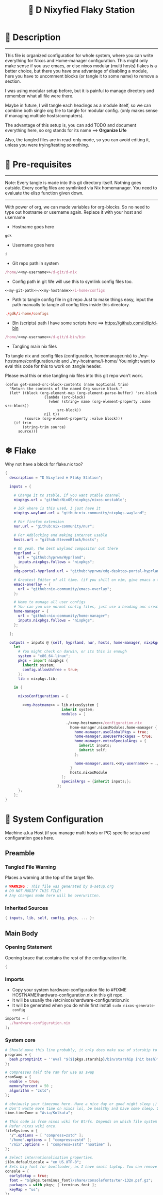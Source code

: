 
#+TITLE: 🧬 D Nixyfied Flaky Station
#+AUTHOR: iDlip
#+STARTUP: overview hideblocks
#+OPTIONS: num:nil author:nil
#+PROPERTY: header-args :tangle-mode (identity #o444) :mkdirp yes


* 📑 Description
--------
This file is organized configuration for whole system, where you can write everything for Nixos and Home-manager configuration.
This might only make sense if you use emacs, or else nixos modular (multi hosts) flakes is a better choice, but there you have one advantage of disabling a module, here you have to uncomment blocks (or tangle it to some name) to remove a section.

I was using modular setup before, but it is painful to manage directory and remember what all file were there.

Maybe in future, I will tangle each headings as a module itself, so we can combine both single org file to tangle for modular config. (only makes sense if managing multiple hosts/computers).

The advantage of this setup is, you can add TODO and document everything here, so org stands for its name ==> *Organize Life*

Also, the tangled files are in read-only mode, so you can avoid editing it, unless you were trying/testing something.

* 📜 Pre-requisites

--------
Note: Every tangle is made into this git directory itself. Nothing goes outside. Every config files are symlinked via Nix homemanager. You need to evaluate the elisp function given down.
--------

With power of org, we can made variables for org-blocks. So no need to type out hostname or username again. Replace it with your host and username

- Hostname goes here
#+name: my-hostname
#+begin_src nix
gdk
#+end_src

- Username goes here
#+name: my-username
#+begin_src nix
i
#+end_src

- Git repo path in system 
#+name: my-git-path
#+begin_src nix :noweb yes
/home/<<my-username>>/d-git/d-nix
#+end_src

- Config path in git
  We will use this to symlink config files too.
#+name: my-config-path
#+begin_src nix :noweb yes
<<my-git-path>>/<<my-hostname>>/i-home/configs
#+end_src

- Path to tangle config file in git repo
  Just to make things easy, input the path manually to tangle all config files inside this directory.
#+name: my-configs
#+begin_src conf
./gdk/i-home/configs
#+end_src

- Bin (scripts) path
  I have some scripts here ==> [[https://github.com/idlip/d-bin]]
#+name: my-bin
#+begin_src nix :noweb yes
/home/<<my-username>>/d-git/d-bin/bin
#+end_src

- Tangling main nix files

To tangle nix and config files (configuration, homemanager.nix) to ./my-hostname/configuration.nix and ./my-hostname/i-home/ 
You might want to eval this code for this to work on :tangle header.

Please eval this or else tangling nix files into this git repo won't work.

#+begin_src emacs-lisp config.el
(defun get-named-src-block-contents (name &optional trim)
  "Return the contents of the named Org source block."
  (let* ((block (org-element-map (org-element-parse-buffer) 'src-block
                  (lambda (src-block)
                    (when (string= name (org-element-property :name src-block))
                        src-block))
                  nil t))
         (source (org-element-property :value block)))
    (if trim
        (string-trim source)
      source)))
#+end_src

* ❄ Flake
Why not have a block for flake.nix too?
#+begin_src nix :tangle ./flake.nix :noweb yes
  {
    description = "D Nixyfied ❄️ Flaky Station";

    inputs = {

      # Change it to stable, if you want stable channel
      nixpkgs.url = "github:NixOS/nixpkgs/nixos-unstable";

      # Idk where is this used, I just have it
      nixpkgs-wayland.url = "github:nix-community/nixpkgs-wayland";

      # For firefox extension
      nur.url = "github:nix-community/nur";

      # For Adblocking and making internet usable
      hosts.url = "github:StevenBlack/hosts";

      # Oh yeah, the best wayland compositor out there
      hyprland = {  
        url = "github:hyprwm/Hyprland";
        inputs.nixpkgs.follows = "nixpkgs";
      };
      xdg-portal-hyprland.url = "github:hyprwm/xdg-desktop-portal-hyprland";

      # Greatest Editor of all time. (if you shill on vim, give emacs a try and see first, although it is objective to individual)
      emacs-overlay = {   
        url = "github:nix-community/emacs-overlay";
      };

      # Home to manage all user configs
      # You can you use normal config files, just use a heading anc create block and tangle it directly to ~/.config/tool/file path (I use this for mpv, btop, hyprland..)
      home-manager = {
        url = "github:nix-community/home-manager";
        inputs.nixpkgs.follows = "nixpkgs";
      };

    };

    outputs = inputs @ {self, hyprland, nur, hosts, home-manager, nixpkgs, ...} :
      let
        # You might check on darwin, or its this is enough
        system = "x86_64-linux";
        pkgs = import nixpkgs {
          inherit system;
          config.allowUnfree = true;
        };
        lib = nixpkgs.lib;

      in {

        nixosConfigurations = {

          <<my-hostname>> = lib.nixosSystem {
                            inherit system;
                            modules = [

                              ./<<my-hostname>>/configuration.nix
                                home-manager.nixosModules.home-manager {
                                  home-manager.useGlobalPkgs = true;
                                  home-manager.useUserPackages = true;
                                  home-manager.extraSpecialArgs = {
                                    inherit inputs;
                                    inherit self;
                                  };

                                  home-manager.users.<<my-username>> = ./<<my-hostname>>/i-home ;
                                }
                                hosts.nixosModule
                            ];
                            specialArgs = {inherit inputs;};
                          };
        };
      };
  }

#+end_src
*  System Configuration
:PROPERTIES:
:header-args: :noweb yes :tangle-mode (identity #o444) :mkdir yes :tangle (format "./%s/configuration.nix" (get-named-src-block-contents "my-hostname" t))
:END:

Machine a.k.a Host (if you manage multi hosts or PC) specific setup and configuration goes
here.

** Preamble
*** Tangled File Warning
Places a warning at the top of the target file.
#+begin_src nix
  # WARNING : This file was generated by d-setup.org
  # DO NOT MODIFY THIS FILE!
  # Any changes made here will be overwritten.
#+end_src
*** Inherited Sources
#+begin_src nix
  { inputs, lib, self, config, pkgs, ... }:

#+end_src
** Main Body
*** Opening Statement
Opening brace that contains the rest of the configuration file.
#+begin_src nix
  {
#+end_src
*** Imports
+ Copy your system hardware-configuration file to #FIXME  HOSTNAME/hardware-configuration.nix  in this git repo.
+ It will be usually the /etc/nixos/hardware-configuration.nix  
+ It will be generated when you do while first install ~sudo nixos-generate-config~
  
#+begin_src nix
  imports = [
    ./hardware-configuration.nix
  ];
#+end_src
*** System core
#+begin_src nix
  # Should move this line probably, it only does make use of starship to bash shell init
  programs = {
    bash.promptInit = ''eval "$(${pkgs.starship}/bin/starship init bash)"'';
  };

  # compresses half the ram for use as swap
  zramSwap = {
    enable = true;
    memoryPercent = 50 ;
    algorithm = "zstd";
  };

  # obviously your timezone here. Have a nice day or good night sleep ;)
  # Don't waste more time on nixos lol, be healthy and have some sleep. Stay helathy!
  time.timeZone = "Asia/Kolkata";

  # This code is from nixos wiki for Btrfs. Depends on which file system you use.
  # Refer nixos wiki once.
  fileSystems = {
    "/".options = [ "compress=zstd" ];
    "/home".options = [ "compress=zstd" ];
    "/nix".options = [ "compress=zstd" "noatime" ];
  };  

  # Select internationalisation properties.
  i18n.defaultLocale = "en_US.UTF-8";
  # Sets big font for bootloader, as I have small laptop. You can remove font and packages line to have default vanilla font.
  console = {
    earlySetup = true;
    font = "${pkgs.terminus_font}/share/consolefonts/ter-132n.psf.gz";
    packages = with pkgs; [ terminus_font ];
    keyMap = "us";
  };


#+end_src
*** Nix Settings
#+begin_src nix
  environment = {
    # set channels (backwards compatibility)
    etc = {
      "nix/flake-channels/nixpkgs".source = inputs.nixpkgs;
      "nix/flake-channels/home-manager".source = inputs.home-manager;
    };
  };

  # As name implies, allows Unfree packages. You can enable in case you wanna install non-free tools (eg: some fonts lol)
  nixpkgs = {
    config = {
      allowUnfree = true;
      allowBroken = false;
    };

  };

  # faster rebuilding
  documentation = {
    enable = true;
    doc.enable = false;
    man.enable = true;
    dev.enable = false;
  };

  # Collect garbage and delete generation every 6 day. Will help to get some storage space.
  # Better to atleast keep it for few days, as you do major update (unstable), if something breaks you can roll back.
  nix = {
    gc = {
      automatic = true;
      dates = "daily";
      options = "--delete-older-than 6d";
    };

    # pin the registry to avoid downloading and evaling a new nixpkgs version every time
    registry = lib.mapAttrs (_: v: {flake = v;}) inputs;

    # set the path for channels compat
    nixPath = [
      "nixpkgs=/etc/nix/flake-channels/nixpkgs"
      "home-manager=/etc/nix/flake-channels/home-manager"
    ];

    # Free up to 1GiB whenever there is less than 100MiB left.
    extraOptions = ''
      experimental-features = nix-command flakes
      keep-outputs = true
      warn-dirty = false
      keep-derivations = true
      min-free = ${toString (100 * 1024 * 1024)}
      max-free = ${toString (1024 * 1024 * 1024)}
    '';

    # substituters are cachix domain, where some package binaries are available (eg : Hyprland & Emacs 30)
    # NOTE : You should do a simple rebuild with these substituters line and then install packages from there, as a rebuild will register these cachix into /etc/nix/nix.conf file. If you continue without rebuild, Hyprland and Emacs will start compiling. So rebuild and make sure you see these substituters in /etc/nix/nix.conf and then add packages.
    settings = {
      auto-optimise-store = true;
      builders-use-substitutes = true;
      trusted-users = ["root" "@wheel"];
      max-jobs = "auto";
      # use binary cache, its not gentoo
      substituters = [
        "https://cache.nixos.org"
        "https://nixpkgs-wayland.cachix.org"
        "https://nix-community.cachix.org"
        "https://hyprland.cachix.org"
      ];
      # Keys for the sustituters cachix
      trusted-public-keys = [
        "cache.nixos.org-1:6NCHdD59X431o0gWypbMrAURkbJ16ZPMQFGspcDShjY="
        "nixpkgs-wayland.cachix.org-1:3lwxaILxMRkVhehr5StQprHdEo4IrE8sRho9R9HOLYA="
        "nix-community.cachix.org-1:mB9FSh9qf2dCimDSUo8Zy7bkq5CX+/rkCWyvRCYg3Fs="
        "hyprland.cachix.org-1:a7pgxzMz7+chwVL3/pzj6jIBMioiJM7ypFP8PwtkuGc="
      ];
    };
  };
  system.autoUpgrade.enable = false;
  system.stateVersion = "22.11"; # DONT TOUCH THIS (See about state version on nixos manual)

#+end_src
*** Boot loader
Configure the boot loader to use UEFI.
#FIXME Use grub if you prefer that.
#+begin_src nix
  boot = {
    # Uses bleeding edge latest kernel. 
    kernelPackages = pkgs.linuxPackages_latest;

    loader = {
      # FIXME change first line if you want to use Grub
      systemd-boot.enable = true;
      efi.canTouchEfiVariables = true;
      timeout = 5;
    };

    tmp = {
      cleanOnBoot = true;
    };
  };
#+end_src
*** Network
#+begin_src nix :noweb yes
  networking = {
    hostName = "<<my-hostname>>";
    # dns
    networkmanager = {
      enable = true;
      unmanaged = ["docker0" "rndis0"];
      wifi.macAddress = "random";
    };

    # Killer feature, Its a must these days.
    # Adblocker!! It uses steven black hosts.
    stevenBlackHosts = {
      enable = true;
      blockFakenews = true;
      blockGambling = true;
      blockPorn = true;
      blockSocial = false;
    };

    # Firewall uses iptables underthehood
    # Rules are for syncthing
    firewall = {
      enable = true;
      # For syncthing
      allowedTCPPorts = [8384 22000];
      allowedUDPPorts = [22000 21027];
      allowPing = false;
      logReversePathDrops = true;
    };
  };
  # Avoid slow boot time
  systemd.services.NetworkManager-wait-online.enable = false;
#+end_src
*** Secure core
Some security features which are good enough to have.
I use ~doas~ replacing ~sudo~. Even if you type sudo in terminal it will use doas
#+begin_src nix :noweb yes
  security.rtkit.enable = true;
  security.polkit.enable = true;
  security.sudo.enable = false;
  # Configure doas
  security.doas = {
    enable = true;
    extraRules = [{
      users = [ "<<my-username>>" ];
      keepEnv = true;
      persist = true;  
    }];
  };
#+end_src
*** Services
Certain services, just enable = true; gets the work done for most of the stuffs.
#+begin_src nix :noweb yes
  services = {
    dbus = {
      packages = with pkgs; [dconf udisks2 gcr];
      enable = true;
    };
    # udev.packages = with pkgs; [gnome.gnome-settings-daemon];

    journald.extraConfig = ''
      SystemMaxUse=50M
      RuntimeMaxUse=10M
    '';
    # To mount drives with udiskctl command
    udisks2.enable = true;
    gnome.at-spi2-core.enable = true;

    tlp.enable = true;                      # TLP and auto-cpufreq for power management
    auto-cpufreq.enable = true;

    # For Laptop, make lid close and power buttom click to suspend
    logind = {
      lidSwitch = "suspend";
      extraConfig = ''
    HandlePowerKey = suspend
    '';
    };

    # See if you want bluetooth setup
    # blueman.enable = true;

    # For android file transfer via usb, or better check on KDE connect 
    gvfs.enable = true;

    # configuring syncthing
    syncthing = {
      enable = true;
      user = "<<my-username>>";
      configDir = "/home/<<my-username>>/.config/syncthing";
      overrideDevices = true;     # overrides any devices added or deleted through the WebUI
      overrideFolders = true;     # overrides any folders added or deleted through the WebUI
      devices = {
        "realme" = { id = "JAJECCB-UC73TPE-KJFHYK4-KZT2A74-BEQSYVG-LAKP34N-V2G5E6X-TH2ZQQQ"; };
        #"device2" = { id = "DEVICE-ID-GOES-HERE"; };
      };
      folders = {
        "music-jazz" = {        # Name of folder in Syncthing, also the folder ID
          path = "/home/<<my-username>>/music";    # Which folder to add to Syncthing
          devices = [ "realme" ];      # Which devices to share the folder with
        };
        "syncs" = {
          path = "/home/<<my-username>>/sync";
          devices = [ "realme" ];
          ignorePerms = false; 
        };
        "essentials" = {
          path = "/home/<<my-username>>/d/Essentials";
          devices = [ "realme" ];
        };
      };
    };

    fstrim.enable = true;

    # This makes the user '<<my-username>>' to autologin in all tty
    # Depends on you if you want login manager or prefer entering password manually

    getty.autologinUser = "<<my-username>>" ;

    atd.enable = true;

    # Pipewire setup, just these lines enought to make sane default for it
    pipewire = {
      enable = true;
      alsa = {
        enable = true;
      };
      wireplumber.enable = true;
      pulse.enable = true;
    };
  };


#+end_src
**** Systemd
Make systemd services if required
#+begin_src nix

  systemd.services = {
    seatd = {
      enable = true;
      description = "Seat management daemon";
      script = "${pkgs.seatd}/bin/seatd -g wheel";
      serviceConfig = {
        Type = "simple";
        Restart = "always";
        RestartSec = "1";
      };
      wantedBy = ["multi-user.target"];
    };
  };

#+end_src
*** System Packages
Install packages need by all users system wide.
#+begin_src nix
  environment.systemPackages = with pkgs; [
    firefox
    gitFull
    ntfs3g
    neovim helix
  ];
#+end_src

*** Overlay
Use overlay for emacs and Nix user repo (firefox extensions)
You can add your choice of overlay (eg: Discord, helix...)
#+begin_src nix
  # Add other overlays here
  nixpkgs.overlays = with inputs; [emacs-overlay.overlay  ];
#+end_src
*** Opengl Hardware
To use Opengl hardware acceleration using VA-API.
Useful to use in firefox and mpv.
#+begin_src nix

  hardware = {
    opengl = {
      enable = true;
      extraPackages = with pkgs; [
        vaapiVdpau
        libvdpau-va-gl
        intel-media-driver
        vaapiIntel
      ];
    };
  };
#+end_src
*** System Fonts
Enables additional fonts system wide
#+begin_src nix
  fonts = {
    fonts = with pkgs; [
      emacs-all-the-icons-fonts
      noto-fonts
      #material-icons comic-mono material-design-icons
      # weather-icons font-awesome
      symbola noto-fonts-emoji comic-mono
      (nerdfonts.override {fonts = ["VictorMono" "FiraCode" "JetBrainsMono"];})
    ];

    enableDefaultFonts = false;

    # this fixes emoji stuff
    fontconfig = {
      defaultFonts = {
        monospace = [
          "ComicCodeLigatures Nerd Font"
          "FiraCode Nerd Font"
          "JetBrainsMono Nerd Font"
          "Noto Color Emoji"
        ];
        sansSerif = [ "Gandhi Sans" "VictorMono Nerd Font" "Noto Sans"];
        serif = [ "Gandhi Sans" "Noto Sans" "VictorMono Nerd Font" "JetBrainsMono Nerd Font" "Noto Sans"];
        emoji = ["ComicCodeLigatures Nerd Font" "Noto Color Emoji" "FiraCode Nerd Font" "Symbola" "all-the-icons" "Weather Icons" "Material Icons" ];
      };
    };
  };
#+end_src
*** Env
#+begin_src nix
  environment = {

    variables = {
      NIXOS_OZONE_WL = "1";
      EDITOR = "nvim";
      BROWSER = "firefox";
      MOZ_ENABLE_WAYLAND = "1";

    };

  };

#+end_src
*** System Alias's
Adds command alias's to the system interactive shell
#+begin_src nix
  environment.interactiveShellInit = ''

  '';
#+end_src
*** System Users
**** i
Configure system permission for the primary user
#+begin_src nix :noweb yes

  users.users.<<my-username>> = {
                                isNormalUser = true;
                                extraGroups = [
                                  "wheel"
                                  "gitea"
                                  "docker"
                                  "systemd-journal"
                                  "audio"
                                  "plugdev"
                                  "wireshark"
                                  "video"
                                  "input"
                                  "lp"
                                  "networkmanager"
                                  "power"
                                  "nix"
                                ];
                                uid = 1000;
                                # Use fish if you prefer it
                                shell = pkgs.zsh;

                                # Or else login to root (which you will create while rebuilding) and run passwd USERNAME 
                                # initialPassword = "changeme";
                              };
  programs.zsh.enable = true;

#+end_src
*** Closing Statement
End of Nix Configuration block
#+begin_src nix
  }
#+end_src
*  User Configurations
User specific configuration
** i-home
My personal user configuration.
*** Nix Home-Manger
:PROPERTIES:
:header-args: :tangle-mode (identity #o444) :noweb yes :mkdirp yes :tangle (format "./%s/i-home/homeman.nix" (get-named-src-block-contents "my-hostname" t))
:END:
**** Default-nix
#+begin_src nix :tangle-mode  (identity #o444) :mkdirp yes :tangle (format "./%s/i-home/default.nix" (get-named-src-block-contents "my-hostname" t))

  {
    inputs, pkgs, config, lib, self, ...}:

  {
    config.home.stateVersion = "22.11";
    config.home.extraOutputsToInstall = ["doc" "devdoc"];
    imports = [
      ./homeman.nix
      inputs.hyprland.homeManagerModules.default
      # inputs.nur.nixosModules.nur
    ];
  }

#+end_src
**** Preamble
***** Tangled File Warning
Places a warning at the top of the target file.
#+begin_src nix
  # WARNING : This file was generated by d-setup.org
  # DO NOT MODIFY THIS FILE!
  # Any changes made here will be overwritten.
#+end_src
***** Inherited Sources
#+begin_src nix
  { inputs, pkgs, self, lib, config, ... }:
#+end_src
**** Main Body
***** Opening Statement
Opening brace that contains the rest of the configuration file.
#+begin_src nix
  {
#+end_src
***** Shell Configuration
****** System Shell
#+begin_src nix :noweb yes
  home.sessionVariables.STARSHIP_CACHE = "${config.xdg.cacheHome}/starship";
  programs = {
    exa.enable = true;
    starship = {
      enable = true;
      enableZshIntegration = true;
      settings = {
        add_newline = true;
        scan_timeout = 5;
        character = {
          error_symbol = " [](#df5b61)";
          success_symbol = "[](#6791c9)";
          vicmd_symbol = "[](bold yellow)";
          format = "[  $directory$all$character  ](bold)";
        };
        git_commit = {commit_hash_length = 4;};
        line_break.disabled = false;
        lua.symbol = "[](blue) ";
        python.symbol = "[](blue) ";
        directory.read_only = " ";
        nix_shell.symbol = " ";
        hostname = {
          ssh_only = true;
          format = "[$hostname](bold blue) ";
          disabled = false;
        };
      };
    };

    fish = {
      enable = true;
      shellInit = ''
          starship init fish | source
          set -x FZF_DEFAULT_OPTS "--preview='bat {} --color=always'" \n
    set -x SKIM_DEFAULT_COMMAND "rg --files || fd || find ."
    set -g theme_nerd_fonts yes
    set -g theme_newline_cursor yes
    set fish_greeting
          '';

      shellAliases = with pkgs; {
        rebuild = "doas nix-store --verify; pushd ~dotfiles && doas nixos-rebuild switch --flake .# && notify-send \"Done\"&& bat cache --build; popd";
        cleanup = "doas nix-collect-garbage --delete-older-than 7d";
        bloat = "nix path-info -Sh /run/current-system";
        ytmp3 = ''
                ${lib.getExe yt-dlp} -x --continue --add-metadata --embed-thumbnail --audio-format mp3 --audio-quality 0 --metadata-from-title="%(artist)s - %(title)s" --prefer-ffmpeg -o "%(title)s.%(ext)s"'';
        cat = "${lib.getExe bat} --style=plain";
        grep = lib.getExe ripgrep;
        du = lib.getExe du-dust;
        ps = lib.getExe procs;
        m = "mkdir -p";
        fcd = "cd $(find -type d | fzf)";
        ls = "${lib.getExe exa} -h --git --icons --color=auto --group-directories-first -s extension";
        l = "ls -lF --time-style=long-iso --icons";
        la = "${lib.getExe exa} -lah --tree";
        tree = "${lib.getExe exa} --tree --icons --tree";
        http = "${lib.getExe python3} -m http.server";
        burn = "pkill -9";
        diff = "diff --color=auto";
        kys = "doas shutdown now";
        killall = "pkill";
        ".1" = "cd ..";
        ".2" = "cd ../..";
        ".3" = "cd ../../..";
        c = "clear";

        v = "nvim";
        emd = "pkill emacs; emacs --daemon";

        e = "emacsclient -t";
        cp="cp -iv";
        mv="mv -iv";
        rm="rm -vI";
        bc="bc -ql";
        mkd="mkdir -pv";
        ytfzf="ytfzf -D";
        hyprcaps="hyprctl keyword input:kb_options caps:caps";
        gc = "git clone --depth=1";
        sudo = "doas";
      };
      plugins = with pkgs; [
        {
          name = "autopair.fish";
          src = pkgs.fishPlugins.autopair-fish;
        }
      ];
    };

    zsh = {
      enable = true;
      dotDir = ".config/shell";
      sessionVariables = {
        LC_ALL = "en_US.UTF-8";
        ZSH_AUTOSUGGEST_USE_ASYNC = "true";
        BEMENU_OPTS = "-i -l 10 -p '  Apps : ' -c -B 2 -W 0.5 --hp 15 --fn 'ComicCodeLigatures Nerd Font  20' --nb '#00000099' --ab '#00000099' --bdr '#c6daff' --nf '#ffffff' --af '#ffffff' --hb '#fff0f5' --hf '#000000' --fb '#00000099' --ff '#a6e3a1' --tb '#00000099' --tf '#f9e2af' ";
        NIXOS_OZONE_WL = "1";
        BROWSER = "librewolf";
        MOZ_ENABLE_WAYLAND = "1";
      };

      completionInit = ''
            eval "$(starship init zsh)"

            autoload -U compinit && compinit

            zstyle ':completion:*' list-colors "''${(s.:.)LS_COLORS}"

            # preview directory's content with exa when completing cd
            zstyle ':fzf-tab:complete:*:*' fzf-preview 'exa -1 --color=always $realpath'

            # switch group using `,` and `.`
            zstyle ':fzf-tab:*' switch-group ',' '.'

            # give a preview of commandline arguments when completing `kill`
            zstyle ':completion:*:*:*:*:processes' command "ps -u $USER -o pid,user,comm -w -w"
            zstyle ':fzf-tab:complete:(kill|ps):argument-rest' fzf-preview \
              '[[ $group == "[process ID]" ]] && ps --pid=$word -o cmd --no-headers -w -w'
              zstyle ':fzf-tab:complete:(kill|ps):argument-rest' fzf-flags --preview-window=down:3:wrap

            bindkey -e
          '';

      envExtra = ''
      export MANPAGER="sh -c 'col -bx | bat -l man -p'"
      export PATH="$PATH:<<my-bin>>"
      export PATH="$PATH:$HOME/.local/bin/d"
      export EDITOR="emacsclient -nw -a 'nvim'"
      export VISUAL=$EDITOR
      export STARDICT_DATA_DIR="$HOME/.local/share/stardict"

      export GRIM_DEFAULT_DIR="$HOME/pics/sshots/"

          if [ -z $DISPLAY ] && [ "$(tty)" = "/dev/tty1" ]; then
            exec Hyprland
          fi

          '';
      initExtra = ''
          source "${pkgs.zsh-syntax-highlighting}/share/zsh-syntax-highlighting/zsh-syntax-highlighting.zsh"
          source "${pkgs.zsh-history-substring-search}/share/zsh-history-substring-search/zsh-history-substring-search.zsh"
          source "${pkgs.zsh-autosuggestions}/share/zsh-autosuggestions/zsh-autosuggestions.zsh"
          source "${pkgs.zsh-autopair}/share/zsh/zsh-autopair/autopair.zsh"
          source "${pkgs.nix-zsh-completions}/share/zsh/plugins/nix/nix-zsh-completions.plugin.zsh"
          source "${pkgs.zsh-nix-shell}/share/zsh-nix-shell/nix-shell.plugin.zsh"

            function ytdl() {
                yt-dlp --embed-metadata --embed-subs -f 22 "$1"
            }

          '';

      history = {
        save = 1000;
        size = 1000;
        expireDuplicatesFirst = true;
        ignoreDups = true;
      };

      shellAliases = let
        # for setting up license in new projects

      in
        with pkgs; {
          rebuild = "doas nix-store --verify; pushd ~dotfiles && doas nixos-rebuild switch --flake .# && notify-send \"Done\"&& bat cache --build; popd";
          cleanup = "doas nix-collect-garbage --delete-older-than 7d";
          bloat = "nix path-info -Sh /run/current-system";
          ytmp3 = ''
                ${lib.getExe yt-dlp} -x --continue --add-metadata --embed-thumbnail --audio-format mp3 --audio-quality 0 --metadata-from-title="%(artist)s - %(title)s" --prefer-ffmpeg -o "%(title)s.%(ext)s"'';
          cat = "${lib.getExe bat} --style=plain";
          grep = lib.getExe ripgrep;
          du = lib.getExe du-dust;
          ps = lib.getExe procs;
          m = "mkdir -p";
          fcd = "cd $(find -type d | fzf)";
          ls = "${lib.getExe exa} -h --git --icons --color=auto --group-directories-first -s extension";
          l = "ls -lF --time-style=long-iso --icons";
          la = "${lib.getExe exa} -lah --tree";
          tree = "${lib.getExe exa} --tree --icons --tree";
          http = "${lib.getExe python3} -m http.server";
          burn = "pkill -9";
          diff = "diff --color=auto";
          kys = "doas shutdown now";
          killall = "pkill";
          ".1" = "cd ..";
          ".2" = "cd ../..";
          ".3" = "cd ../../..";
          c = "clear";

          v = "nvim";
          emd = "pkill emacs; emacs --daemon";

          e = "emacsclient -t";
          cp="cp -iv";
          mv="mv -iv";
          rm="rm -vI";
          bc="bc -ql";
          mkd="mkdir -pv";
          ytfzf="ytfzf -D";
          hyprcaps="hyprctl keyword input:kb_options caps:caps";
          gc = "git clone --depth=1";
          sudo = "doas";
        };
    };
  };

      #+end_src
***** User Packages
Installs packages for this user only.
****** Opening Statement
#+begin_src nix
  home.packages = with pkgs; [
#+end_src
****** Wayland
#+begin_src nix
  # wayland
  libnotify libsixel wofi seatd bemenu
    wf-recorder brightnessctl pamixer slurp grim
    wl-clipboard rofi-wayland cliphist wtype swaybg swayidle gammastep
#+end_src
****** Media
#+begin_src nix
  # media
  mpc_cli playerctl pavucontrol pulsemixer imv 
#+end_src
****** cli-tools
#+begin_src nix
  # cli tools
  cached-nix-shell pcmanfm yt-dlp fzf neovim btop

  unzip aspell aspellDicts.en-science aspellDicts.en hunspell hunspellDicts.en-us enchant
  ripgrep nitch libreoffice pandoc newsboat tmux
  rsync  ffmpeg_6-full sdcv imagemagick groff pciutils acpi
  # texlive.combined.scheme-full
  fd ncdu mu isync ts  syncthing dconf
  jq keepassxc figlet keepassxc
#+end_src
****** Themes
#+begin_src nix
  # themes
  gruvbox-gtk-theme
    orchis-theme
    bibata-cursors
    papirus-icon-theme
#+end_src
****** Web-DL
#+begin_src nix
  # dl media
  yt-dlp jq ytfzf ani-cli qbittorrent
#+end_src
****** Browsers
#+begin_src nix
  # pioneer of web
  firefox librewolf brave ungoogled-chromium hugo
#+end_src
****** LSP -IDE
#+begin_src nix
  nodePackages_latest.bash-language-server
    nodePackages_latest.vscode-langservers-extracted
    # python39Packages.python-lsp-server
    python3
    marksman nil 
    tree-sitter-grammars.tree-sitter-bash
#+end_src
****** Closing Statement
#+begin_src nix
  ];
#+end_src
***** Package Specific configs
Additional Setting for individual applications.
You can copy and use your old config file only, no need to tweak nix way.
There will be not much difference.

****** Gtk Theme
#+begin_src nix

  gtk = {
    enable = true;
    theme = {
      name = "Gruvbox-Dark-B";
    };
    iconTheme = {
      name = "Papirus";
    };
    font = {
      name = "ComicCodeLigatures Nerd Font";
      size = 17;
    };
    gtk3.extraConfig = {
      gtk-xft-antialias = 1;
      gtk-xft-hinting = 1;
      gtk-xft-hintstyle = "hintslight";
      gtk-xft-rgba = "rgb";
    };
    gtk2.extraConfig = ''
      gtk-xft-antialias=1
      gtk-xft-hinting=1
      gtk-xft-hintstyle="hintslight"
      gtk-xft-rgba="rgb"
    '';
  };

  # cursor theme
  home.pointerCursor = {
    name = "Bibata-Modern-Classic";
    package = pkgs.bibata-cursors;
    size = 24;
    gtk.enable = true;
  };


#+end_src
****** Aria
#+begin_src nix :noweb yes
    programs = {
      aria2 = {
        enable = true;
        settings = {
          dir = "/home/<<my-username>>/dloads";
          file-allocation = "none";
          log-level = "warn";
          split = "10";
          max-connection-per-server = 10;
          min-split-size = "5M";
          bt-max-peers = "0";
          bt-request-peer-speed-limit = "0";
          max-overall-upload-limit = "512k";
          bt-external-ip = "127.0.0.1";
          dht-listen-port = "6882";
          enable-dht = "true";
          enable-peer-exchange = "true";
          listen-port = "6881";
          bt-force-encryption = "true";
          bt-min-crypto-level = "arc4";
          bt-require-crypto = "true";
          follow-torrent = "mem";
          seed-ratio = "100";
          seed-time = "0";
          socket-recv-buffer-size = "1M";
          event-poll = "epoll";
          realtime-chunk-checksum = "true";
          allow-overwrite = "true";
          always-resume = "true";
          auto-file-renaming = "false";
          continue = "true";
          rpc-save-upload-metadata = "false";
        };
      };
    };
#+end_src
****** Bottom
#+begin_src nix

    programs.bottom = {
    enable = true;
    settings = {
      flags.group_processes = true;
      row = [
        {
          ratio = 2;
          child = [
            {type = "cpu";}
            {type = "mem";}
          ];
        }
        {
          ratio = 3;
          child = [
            {
              type = "proc";
              ratio = 1;
              default = true;
            }
          ];
        }
      ];
    };
  };
#+end_src
****** Btop
#+begin_src nix :noweb yes
  # We will tangle config files from git repo to home dir (Let nix manage the magics)

  home.file.".config/btop/btop.conf".source = config.lib.file.mkOutOfStoreSymlink "<<my-config-path>>/btop/btop.conf";
#+end_src

#+begin_src nix :tangle (format "%s/btop/btop.conf" (get-named-src-block-contents "my-configs" t))
      color_theme = "Default"
      theme_background = False
      vim_keys = True
      shown_boxes = "proc cpu"
      rounded_corners = True 
      graph_symbol = "block"
      proc_sorting = "memory"
      proc_reversed = False
      proc_gradient = True
#+end_src
****** Dunst
#+begin_src nix :noweb yes

  services.dunst = {
    enable = true;
    iconTheme = {
      package = pkgs.papirus-icon-theme;
      name = "Papirus";
    };
    settings = {
      global = {
        monitor = 0;
        background = "#1e1e2e";
        frame_color = "#89AAEB";
        transparency = 0;
        follow = "none";
        width = 900;
        height = 900;
        idle_threshold = 120;
        origin = "top-right";
        offset = "10x50";
        scale = 0;
        notification_limit = 0;
        progress_bar = "true";
        alignment = "center";
        progress_bar_height = 10;
        progress_bar_frame_width = 1;
        progress_bar_min_width = 150;
        progress_bar_max_width = 500;
        indicate_hidden = "yes";
        separator_height = 2;
        padding = 20;
        horizontal_padding = 12;
        text_icon_padding = 8;
        frame_width = 3;
        separator_color = "frame";
        sort = "yes";
        font = "ComicCodeLigatures Nerd Font 20";
        line_height = 0;
        markup = "full";
        stack_duplicates = "true";
        vertical_alignment = "center";
        show_age_threshold = 60;
        ellipsize = "middle";
        ignore_newline = "no";
        show_indicators = "yes";
        icon_position = "left";
        max_icon_size = 32;
        sticky_history = "yes";
        history_length = 20;
        browser = "<<my-bin>>/d-stuff";
        always_run_script = "true";
        title = "Dunst";
        class = "Dunst";
        corner_radius = 20;
        ignore_dbusclose = false;
        force_xwayland = "false";
        layer = "overlay";
        mouse_left_click = "do_action";
        mouse_middle_click = "do_action";
        mouse_right_click = "close_all";
        };

        reminder = {
         category = "reminder";
         background = "#33333390";
         foreground = "#ffffff";
         timeout = 0;
         script="d-notif";
      };

      urgency_low = {
        background = "#1e1e2e";
        foreground = "#cdd6f4";
        timeout = 5;
      };
      urgency_normal = {
        background = "#1e1e2e";
        foreground = "#cdd6f4";
        timeout = 6;
      };
      urgency_critical = {
        background = "#1e1e2e";
        foreground = "#cdd6f4";
        frame_color = "#f38ba8";
        timeout = 0;
      };
    };
  };
#+end_src
****** Foot
#+begin_src nix

  programs.foot = {
    enable = true;
    # doesnt work properly
    server.enable = false;
    settings = {
      main = {
        term = "xterm-256color";
        font = "ComicCodeLigatures Nerd Font:size=12";
        font-bold = "ComicCodeLigatures Nerd Font:size=12";
        letter-spacing = "1";
         box-drawings-uses-font-glyphs = "no";
      };
      scrollback = {
        lines = "1000";
      };
      key-bindings = {
        clipboard-copy = "Control+Shift+c Control+w";
        clipboard-paste = "Control+Shift+v Control+y";
        primary-paste = "Shift+Insert";

      };
      colors = {
       background="000000";
       foreground="ffffff";
       regular0="000000";
       regular1="ff8059";
       regular2="44bc44";
       regular3="d0bc00";
       regular4="2fafff";
       regular5="feacd0";
       regular6="00d3d0";
       regular7="bfbfbf";
       bright0="595959";
       bright1="ef8b50";
       bright2="70b900";
       bright3="c0c530";
       bright4="79a8ff";
       bright5="b6a0ff";
       bright6="6ae4b9";
       bright7="ffffff";
        alpha= "0.8";
      };
      mouse = {
        hide-when-typing = "yes";
      };
    };
  };
#+end_src
****** Hyprland
#+begin_src nix :noweb yes

  wayland.windowManager.hyprland = {
    enable = true;
  };

  # Symlinking the file (hyprland.conf) from the path of repo so we can edit and have immediate effects without requiring to rebuild
    xdg.configFile."hypr/hyprland.conf".source = config.lib.file.mkOutOfStoreSymlink "<<my-config-path>>/hypr/hyprland.conf";

#+end_src
******* Hyprland config
#+begin_src conf  :tangle (format "%s/hypr/hyprland.conf" (get-named-src-block-contents "my-configs" t))
  monitor=,preferred,auto,1
  workspace=DP-1,1
  # ---- Autostart Apps ----

  exec-once=waybar
  # exec-once=dunst
  # #exec-once=exec xrdb -load ~/.config/X11/Xresources
  exec-once=systemctl --user import-environment DISPLAY WAYLAND_DISPLAY SWAYSOCK
  exec-once=wl-paste -t text --watch clipman store
  # #exec-once=swaybg -i ~/.local/share/bg.jpg
  # exec-once=hyprctl setcursor Bibata-Modern-Classic
  exec-once=swayidle timeout 150 'hyprctl dispatch dpms off' resume 'hyprctl dispatch dpms on'
  exec-once=gammastep -l 19:72 -t 6500:4100
  # exec-once=pkill -SIGKILL Xwayland
  exec-once=d-walls
  exec-once=foot --server

  input {
  kb_layout=us
  kb_options=caps:ctrl_modifier
  follow_mouse=1
  #    repeat_delay=250

  touchpad {
  natural_scroll=no
  disable_while_typing=0
  clickfinger_behavior=1
  middle_button_emulation=1
  tap-to-click=1
  }

  sensitivity=0 # -1.0 - 1.0, 0 means no modification.
  }

  device:at-translated-set-2-keyboard {
  enabled=false
  }

  general {
  gaps_in=5
  gaps_out=15
  border_size=2
  col.active_border=rgb(ffe4b5)
  col.inactive_border=rgb(313244)
  col.active_border = rgba(cba6f7ff) rgba(89b4faff) rgba(94e2d5ff) 10deg
  col.active_border = rgb(bcd2ee) rgb(fff0f5) rgb(ffe4e1) 10degg
  no_border_on_floating = true
  }

  misc {
  disable_hyprland_logo = true
  disable_splash_rendering = true
  mouse_move_enables_dpms = true
  # no_vfr = false
  enable_swallow = true
  swallow_regex = ^(foot)$
  }

  decoration {
  rounding=16
  multisample_edges = true
  inactive_opacity=0.9
  active_opacity=0.95
  # fullscreen_opacity=0.9
  dim_inactive = false
  dim_strength = 0.05
  blur=1
  blur_size=5
  blur_passes=4
  blur_new_optimizations=1
  }

  animations {
  enabled=1
  animation=border,1,5,default
  animation=fade,1,3,default
  # animation=workspaces,1,4,default
  # animation=windows,1,8,default,popin 10%
  # bezier = smoothOut, 0.36, 0, 0.66, -0.56
  # bezier = smoothIn, 0.25, 1, 0.5, 1
  # bezier = overshot, 0.4, 0.8, 0.2, 1.2

  # animation = windows, 1, 4, overshot, slide
  # animation = windowsOut, 1, 4, smoothOut, slide
  # animation = border, 1, 10, default
  # animation = fade, 1, 10, smoothIn
  # animation = fadeDim, 1, 10, smoothIn
  # animation=workspaces,1,4,overshot,slidevert

  }

  dwindle {
  pseudotile=0 # enable pseudotiling on dwindle
  preserve_split=true
  }

  master {
  new_is_master=false
  new_on_top=true
  }

  gestures {
  workspace_swipe=1
  workspace_swipe_distance=400
  workspace_swipe_invert=1
  workspace_swipe_min_speed_to_force=30
  workspace_swipe_cancel_ratio=0.5
  }

  # example window rules
  #windowrule=move 69 420,abc
  #windowrule=size 420 69,abc
  #windowrule=tile,xyz
  #windowrule=float,abc
  #windowrule=pseudo,abc
  #windowrule=monitor 0,xyz
  #--------window rules---------
  windowrule=float,rofi
  windowrule=float,ncmpcpp
  windowrule=float,viewnior
  windowrule=float,feh

  windowrule=float,mpv
  windowrule=opaque,mpv
  windowrule=noanim,mpv
  windowrule=noblur,mpv

  windowrulev2 = float, class:^(firefox)$, title:^(Firefox — Sharing Indicator)$
  windowrule=opaque,imv
  windowrule=opacity 0.95,foot
  windowrule=opacity 0.8,pcmanfm
  windowrule=opacity 0.95,firefox
  windowrule=fullscreen,emacs

  #blurls=waybar
  blurls=wofi
  blurls=rofi
  blurls=menu
  blurls=gtk-layer-shell
  blurls=notifications

  # some nice mouse binds
  bindm=SUPER,mouse:272,movewindow
  bindm=SUPER,mouse:273,resizewindow

  # example binds
  bind=SUPER,RETURN,exec,emacsclient -c -e "(vterm 1)"
  bind=SUPERSHIFT,RETURN,exec,footclient
  bind=SUPERSHIFT,Q,killactive,
  bind=SUPERSHIFT,R,exec,hyprctl reload
  bind=SUPERCONTROL,Q,exit,
  bind=SUPER,F12,exec,uxterm
  bind=SUPER,SPACE,togglefloating,
  bind=SUPER,d,exec,rofi -show drun
  bind=SUPER,b,exec,pkill -SIGUSR1 waybar
  bind=SUPER,P,pseudo,
  bind=SUPER,F,fullscreen,

  bind=,Print,exec,d-sshot
  bind=CONTROL,Insert,exec,d-sshot

  bind=SUPER,left,movefocus,l
  bind=SUPER,right,movefocus,r
  bind=SUPER,up,movefocus,u
  bind=SUPER,down,movefocus,d

  bind=SUPERCONTROL,left,splitratio,-0.1
  bind=SUPERCONTROL,right,splitratio,+0.1

  bind=SUPERCONTROL,h,splitratio,-0.1
  bind=SUPERCONTROL,l,splitratio,+0.1
  bind=SUPER,1,workspace,1
  bind=SUPER,2,workspace,2
  bind=SUPER,3,workspace,3
  bind=SUPER,4,workspace,4
  bind=SUPER,5,workspace,5
  bind=SUPER,6,workspace,6
  bind=SUPER,7,workspace,7
  bind=SUPER,8,workspace,8
  bind=SUPER,9,workspace,9
  bind=SUPER,0,workspace,10
  bind=SUPERSHIFT,z,movetoworkspace,special
  bind=SUPER,z,togglespecialworkspace,

  bind=SUPER,1,movetoworkspace,1
  bind=SUPER,2,movetoworkspace,2
  bind=SUPER,3,movetoworkspace,3
  bind=SUPER,4,movetoworkspace,4
  bind=SUPER,5,movetoworkspace,5
  bind=SUPER,6,movetoworkspace,6
  bind=SUPER,7,movetoworkspace,7
  bind=SUPER,8,movetoworkspace,8
  bind=SUPER,9,movetoworkspace,9
  bind=SUPER,0,movetoworkspace,10

  bind=SUPERSHIFT,1,movetoworkspacesilent,1
  bind=SUPERSHIFT,2,movetoworkspacesilent,2
  bind=SUPERSHIFT,3,movetoworkspacesilent,3
  bind=SUPERSHIFT,4,movetoworkspacesilent,4
  bind=SUPERSHIFT,5,movetoworkspacesilent,5
  bind=SUPERSHIFT,6,movetoworkspacesilent,6
  bind=SUPERSHIFT,7,movetoworkspacesilent,7
  bind=SUPERSHIFT,8,movetoworkspacesilent,8
  bind=SUPERSHIFT,9,movetoworkspacesilent,9
  bind=SUPERSHIFT,0,movetoworkspacesilent,10

  bind=SUPER,h,movefocus,l
  bind=SUPER,l,movefocus,r
  bind=SUPER,k,movefocus,u
  bind=SUPER,j,movefocus,d
  bind=SUPER,mouse_down,workspace,e+1
  bind=SUPER,mouse_up,workspace,e-1
  bind=,XF86AudioRaiseVolume,exec,pamixer -ui 5
  bind=,XF86AudioLowerVolume,exec,pamixer -ud 5
  bind=,XF86AudioMute,exec,pamixer -t


  # Chords
  bind=SUPER,period,submap,Wordz
  submap=Wordz
  bind=,d,exec,d-dict
  bind=,d,submap,reset

  bind=,a,exec,d-vocab
  bind=,a,submap,reset

  bind=,v,exec,wtype "$(cat ~/.local/share/dict/myglossary | rofi -dmenuxss | awk '{print $1}')"
  bind=,v,submap,reset

  bind=,escape,submap,reset
  bind=CONTROL,g,submap,reset
  submap=reset


  bind=SUPER,O,submap,Scripts
  submap=Scripts
  bind=,o,exec,d-menu
  bind=,o,submap,reset

  bind=,i,exec,d-stuff
  bind=,i,submap,reset

  bind=,p,exec,d-pirt
  bind=,p,submap,reset

  bind=,x,exec,d-power
  bind=,x,submap,reset

  bind=,escape,submap,reset
  bind=CONTROL,g,submap,reset
  submap=reset

  bind=SUPER,P,submap,Apps
  submap=Apps

  bind=,p,exec,sioyek
  bind=,p,submap,reset

  bind=,f,exec,firefox
  bind=,f,submap,reset

  bind=,b,exec,brave
  bind=,b,submap,reset

  bind=,w,exec,librewolf
  bind=,w,submap,reset

  bind=,c,exec,chromium
  bind=,c,submap,reset

  bind=,e,exec,emacsclient -c
  bind=,e,submap,reset

  bind=,escape,submap,reset
  bind=CONTROL,g,submap,reset
  submap=reset

  # bind=SUPER,e,exec,d-emwhere
  bind=SUPER,x,exec,d-power
  # bind=SUPER,period,exec,d-dict
  bind=SUPERSHIFT,b,exec,d-bookmark
  bind=SUPER,m,exec,d-urls
  bind=SUPER,Insert,exec,d-urls

  bind=SUPER,grave,exec,d-unicodes
  bind=SUPER,Delete,exec,pkill -INT wf-recorder

  bind=CONTROL,F1,exec,hyprctl dispatch dpms on                               
  bind=SUPER,F1,exec,d-keys
  bind=SUPER,F2,exec,brightnessctl set 2%-
  bind=SUPER,F3,exec,brightnessctl set +2%
  bind=SUPER,F4,exec,d-record
  bind=SUPER,F5,exec,d-walls
  bind=SUPER,F8,exec,mpv --untimed --geometry=35%-30-30 --no-cache --no-osc --no-input-default-bindings --profile=low-latency --input-conf=/dev/null --title=webcam $(ls /dev/video[0,2,4,6,8] | tail -n 1)
  bind=SUPER,F11,exec,d-mpdplay
  bind=SUPER,F10,exec,mpc prev
  bind=SUPER,F12,exec,mpc next

  bind=SUPER,e,exec,d-emwhere
  bind=SUPER,y,exec,ytfzf -D

#+end_src
****** Sway
Its more mature than hyprland. So... better to have it! I dont use sway that much.
#+begin_src nix
  wayland.windowManager.sway = {
    enable = true;
    config = null;
    extraConfig = ''
      # user config directory
  include $HOME/.config/sway/config.d/*

  # only enable this if every app you use is compatible with wayland
  xwayland disable
           '';
     wrapperFeatures.gtk = true;
  };
#+end_src
****** Emacs
#+begin_src nix :noweb yes

  # Symlinking emacs configs, so we can edit it in realtime and have immediate effect without requiring a rebuild.

  home.file.".config/emacs/early-init.el".source = config.lib.file.mkOutOfStoreSymlink "<<my-config-path>>/emacs/early-init.el";
  home.file.".config/emacs/init.el".source = config.lib.file.mkOutOfStoreSymlink "<<my-config-path>>/emacs/init.el";
  home.file.".config/emacs/elfeed.org".source = config.lib.file.mkOutOfStoreSymlink "<<my-git-path>>/d-rss.org";

  programs.emacs = {
    enable = true;
    package = pkgs.emacsPgtk;
    extraPackages = (epkgs: (with epkgs; [
      vterm undo-fu flycheck helpful ox-pandoc
      no-littering rainbow-delimiters rainbow-mode vertico 
      orderless consult marginalia embark org olivetti org-modern corfu
      cape markdown-mode nix-mode rust-mode lua-mode
      all-the-icons all-the-icons-dired async dired-hide-dotfiles dired-single
      reddigg mingus pdf-tools which-key magit webpaste org-present
      org-mime corfu-terminal beframe denote tempel tempel-collection
      sdcv elfeed elfeed-org link-hint powerthesaurus jinx
      doom-modeline hide-mode-line el-fetch ox-hugo htmlize
      ement kind-icon speed-type
    ])
    );
  };
#+end_src
****** Helix
Vim need alot of plugins and customization which wastes time on tinkering, Helix shoudl work pretty much out of the box.

#+begin_src nix :noweb yes
  # We will tangle config files from git repo to home dir (Let nix manage the magics)

  home.file.".config/helix/config.toml".source = config.lib.file.mkOutOfStoreSymlink "<<my-config-path>>/helix/config.toml";
#+end_src

#+begin_src toml :noweb yes :tangle (format "%s/helix/config.toml" (get-named-src-block-contents "my-configs" t))
  theme = "onedarker"

  [editor]
  line-number = "relative"
  cursorline = true
  auto-completion = true
  auto-format = true

  mouse = true

  [editor.auto-pairs]
  '(' = ')'
  '{' = '}'
  '[' = ']'
  '"' = '"'
  '`' = '`'
  '<' = '>'


  [editor.cursor-shape]
  insert = "bar"
  normal = "block"
  select = "underline"

  [editor.file-picker]
  hidden = false

  [editor.lsp]
  enable = true
  display-messages = true
  display-inlay-hints = true
  snippets = true

  [keys.insert]
  "A-x" = "normal_mode"     # Maps Alt-X to enter normal mode
  j = { k = "normal_mode" } # Maps `jk` to exit insert mode
#+end_src
****** FireFox
******* initial set
beginning of the FireFox configuration block
#+begin_src nix
  programs.firefox = {
    enable = true;
    
#+end_src
******* User Profiles
******** Opening Statement
creates profile settings specific to a user, and sets my profile as the default
#+begin_src nix
  profiles.ihome = {
    isDefault = true;
    # extensions = with pkgs.nur.repos.rycee.firefox-addons; [
    #   #bypass-paywalls-clean
    #   cookies-txt
    #   ff2mpv
    #   vimium
    #   languagetool
    #   ublock-origin
    #   darkreader
    #   libredirect
    #   multi-account-containers
    # ];

#+end_src
******** Setting/Config
#+begin_src nix
  settings = {
    "app.update.auto" = false;
    "browser.startup.homepage" = "about:blank";
    "browser.urlbar.placeholderName" = "DuckDuckGo";
    "privacy.webrtc.legacyGlobalIndicator" = true;
    "gfx.webrender.all" = true;
    "gfx.webrender.enabled" = true;
    "media.av1.enabled" = false;
    "media.ffmpeg.vaapi.enabled" = true;
    "media.hardware-video-decoding.force-enabled" = true;
    "media.navigator.mediadatadecoder_vpx_enabled" = true;
    "signon.rememberSignons" = false;
    "app.normandy.api_url" = "";
    "app.normandy.enabled" = false;
    "app.shield.optoutstudies.enabled" = false;
    "beacon.enabled" = false;
    "breakpad.reportURL" = "";
    "browser.aboutConfig.showWarning" = false;
    "browser.cache.offline.enable" = false;
    "browser.crashReports.unsubmittedCheck.autoSubmit" = false;
    "browser.crashReports.unsubmittedCheck.autoSubmit2" = false;
    "browser.crashReports.unsubmittedCheck.enabled" = false;
    "browser.disableResetPrompt" = true;
    "browser.newtab.preload" = false;
    "browser.newtabpage.activity-stream.section.highlights.includePocket" = false;
    "extensions.pocket.enabled" = false;

    "browser.newtabpage.enhanced" = false;
    "browser.newtabpage.introShown" = true;
    "browser.safebrowsing.appRepURL" = "";
    "browser.safebrowsing.blockedURIs.enabled" = false;
    "browser.safebrowsing.downloads.enabled" = false;
    "browser.safebrowsing.downloads.remote.enabled" = false;
    "browser.safebrowsing.downloads.remote.url" = "";
    "browser.safebrowsing.enabled" = false;
    "browser.safebrowsing.malware.enabled" = false;
    "browser.safebrowsing.phishing.enabled" = false;
    "browser.selfsupport.url" = "";
    "browser.send_pings" = false;
    "browser.sessionstore.privacy_level" = 2;
    "browser.startup.homepage_override.mstone" = "ignore";
    "browser.tabs.crashReporting.sendReport" = false;
    "browser.urlbar.groupLabels.enabled" = false;
    "browser.urlbar.quicksuggest.enabled" = false;
    "browser.urlbar.speculativeConnect.enabled" = false;
    "datareporting.healthreport.service.enabled" = false;
    "datareporting.healthreport.uploadEnabled" = false;
    "datareporting.policy.dataSubmissionEnabled" = false;
    "device.sensors.ambientLight.enabled" = false;
    "device.sensors.enabled" = false;
    "device.sensors.motion.enabled" = false;
    "device.sensors.orientation.enabled" = false;
    "device.sensors.proximity.enabled" = false;
    "dom.battery.enabled" = false;
    "dom.event.clipboardevents.enabled" = true;
    "dom.webaudio.enabled" = false;
    "experiments.activeExperiment" = false;
    "experiments.enabled" = false;
    "experiments.manifest.uri" = "";
    "experiments.supported" = false;
    "extensions.getAddons.cache.enabled" = false;
    "extensions.getAddons.showPane" = false;
    "extensions.greasemonkey.stats.optedin" = false;
    "extensions.greasemonkey.stats.url" = "";
    "extensions.shield-recipe-client.api_url" = "";
    "extensions.shield-recipe-client.enabled" = false;
    "extensions.webservice.discoverURL" = "";
    "fission.autostart" = true;
    "media.autoplay.default" = 1;
    "media.autoplay.enabled" = false;
    "media.eme.enabled" = false;
    "media.gmp-widevinecdm.enabled" = false;
    "media.navigator.enabled" = false;
    "media.video_stats.enabled" = false;
    "network.IDN_show_punycode" = true;
    "network.allow-experiments" = false;
    "network.captive-portal-service.enabled" = false;
    "network.cookie.cookieBehavior" = 1;
    "network.dns.disablePrefetch" = true;
    "network.dns.disablePrefetchFromHTTPS" = true;
    "network.http.referer.spoofSource" = true;
    "network.http.speculative-parallel-limit" = 0;
    "network.predictor.enable-prefetch" = false;
    "network.predictor.enabled" = false;
    "network.prefetch-next" = false;
    "network.trr.mode" = 5;
    "privacy.donottrackheader.enabled" = true;
    "privacy.donottrackheader.value" = 1;
    "privacy.firstparty.isolate" = true;
    "privacy.trackingprotection.cryptomining.enabled" = true;
    "privacy.trackingprotection.enabled" = true;
    "privacy.trackingprotection.fingerprinting.enabled" = true;
    "privacy.trackingprotection.pbmode.enabled" = true;
    "privacy.usercontext.about_newtab_segregation.enabled" = true;
    "security.ssl.disable_session_identifiers" = true;
    "services.sync.prefs.sync.browser.newtabpage.activity-stream.showSponsoredTopSite" = false;
    "browser.newtabpage.activity-stream.showSponsored" = false;
    "signon.autofillForms" = false;
    "toolkit.telemetry.archive.enabled" = false;
    "toolkit.telemetry.bhrPing.enabled" = false;
    "toolkit.telemetry.cachedClientID" = "";
    "toolkit.telemetry.enabled" = false;
    "toolkit.telemetry.firstShutdownPing.enabled" = false;
    "toolkit.telemetry.hybridContent.enabled" = false;
    "toolkit.telemetry.newProfilePing.enabled" = false;
    "toolkit.telemetry.prompted" = 2;
    "toolkit.telemetry.rejected" = true;
    "toolkit.telemetry.reportingpolicy.firstRun" = false;
    "toolkit.telemetry.server" = "";
    "toolkit.telemetry.shutdownPingSender.enabled" = false;
    "toolkit.telemetry.unified" = false;
    "toolkit.telemetry.unifiedIsOptIn" = false;
    "toolkit.telemetry.updatePing.enabled" = false;
    "webgl.disabled" = true;
    "toolkit.legacyUserProfileCustomizations.stylesheets" = true;
    "webgl.renderer-string-override" = " ";
    "webgl.vendor-string-override" = " ";
  };

#+end_src

******** userCSS
Chose t user css to make firefox elegant!
#+begin_src nix
  userChrome = ''
	       /* Base color for the theme, dependent on whether it's a light theme or not */
  @media (prefers-color-scheme: dark) {
      :root {
	  --lwt-accent-color: #1c1b22;
      }
  }

  @media (prefers-color-scheme: light) {
      :root {
	  --lwt-accent-color: #FAFAFC;
      }
  }

  /*====== Aesthetics ======*/

  #navigator-toolbox {
      border-bottom: none !important;
  }

  #titlebar {
      background: var(--lwt-accent-color) !important;
  }

  /* Sets the toolbar color */
  toolbar#nav-bar {
      background: var(--lwt-accent-color) !important;
      box-shadow: none !important;
  }

  /* Sets the URL bar color */
  #urlbar {
      background: var(--lwt-accent-color) !important;
  }

  #urlbar-background {
      background: var(--lwt-accent-color) !important;
      border: none !important;
  }

  #urlbar-input-container {
      border: none !important;
  }

  /*====== UI Settings ======*/

  :root {
      --navbarWidth: 475px; /* Set width of navbar */
  }

  /* If the window is wider than 1000px, use flex layout */
  @media (min-width: 1000px) {
      #navigator-toolbox {
	  display: flex;
	  flex-wrap: wrap;
  }

      /*  Url bar  */
      #nav-bar {
	  order: 1;
	  width: var(--navbarWidth);
      }

      /* Tab bar */
      #titlebar {
	  order: 2;
	  width: calc(100vw - var(--navbarWidth) - 1px);
      }

      /* Bookmarks bar */
      #PersonalToolbar {
	  order: 3;
	  width: 100%;
      }
    
      /* Fix urlbar sometimes being misaligned */
      :root[uidensity="compact"] #urlbar {
	  --urlbar-toolbar-height: 39.60px !important;
      }

      :root[uidensity="touch"] #urlbar {
	  --urlbar-toolbar-height: 49.00px !important;
      }
  }

  /*====== Simplifying interface ======*/

  /* Autohide back button when disabled */
  #back-button, #forward-button {
      transform: scale(1, 1) !important;
      transition: margin-left 150ms var(--animation-easing-function), opacity 250ms var(--animation-easing-function), transform 350ms var(--animation-easing-function) !important;
  }

  #back-button[disabled="true"], #forward-button[disabled="true"] {
      margin-left: -34px !important;
      opacity: 0 !important;
      transform: scale(0.8, 0.8) !important;
      pointer-events: none !important;
  }

  /* Remove UI elements */
  #identity-box, /* Site information */
  #tracking-protection-icon-container, /* Shield icon */
  #page-action-buttons > :not(#urlbar-zoom-button, #star-button-box), /* All url bar icons except for zoom level and bookmarks */
  #urlbar-go-button, /* Search URL magnifying glass */
  #alltabs-button, /* Menu to display all tabs at the end of tabs bar */
  .titlebar-buttonbox-container /* Minimize, maximize, and close buttons */ {
      display: none !important;
  }

  #nav-bar {
      box-shadow: none !important;
  }

  /* Remove "padding" left and right from tabs */
  .titlebar-spacer {
      display: none !important;
  }

  /* Fix URL bar overlapping elements */
  #urlbar-container {
      min-width: initial !important;
  }

  /* Remove gap after pinned tabs */
  #tabbrowser-tabs[haspinnedtabs]:not([positionpinnedtabs])
  > #tabbrowser-arrowscrollbox
  > .tabbrowser-tab[first-visible-unpinned-tab] {
      margin-inline-start: 0 !important;
  }

  /* Hide the hamburger menu */
  #PanelUI-menu-button { 
      padding: 0px !important;
  }

  #PanelUI-menu-button .toolbarbutton-icon { 
      width: 1px !important; 
  }

  #PanelUI-menu-button .toolbarbutton-badge-stack {
      padding: 0px !important; 
  }
	       '';
#+end_src

******** Closing Statement
Closes the User Profiles Code block
#+begin_src nix
  };
#+end_src
******* Closing Statement
Closes FireFox Block
#+begin_src nix
  };
#+end_src
****** Media
#+begin_src nix
  services.mpd = {
    enable = true;
    network = {
      listenAddress = "any";
      port = 6600;
    };
    extraConfig = ''
        audio_output {
          type    "pipewire"
          name    "pipewire"
        }
        auto_update "yes"
      '';
  };

  programs.ncmpcpp = {
    enable = true;
  };

  programs = {
    mpv = {
      enable = true;
      scripts = with pkgs.mpvScripts; [ thumbnail sponsorblock];
    };
  };

#+end_src
****** Mpv 
mpv config which is tangled directly
******* mpv config
#+begin_src nix :noweb yes
  # We will tangle config files from git repo to home dir (Let nix manage the magics)

  home.file.".config/mpv/mpv.conf".source = config.lib.file.mkOutOfStoreSymlink "<<my-config-path>>/mpv/mpv.conf";
#+end_src

#+begin_src conf :noweb yes :tangle (format "%s/mpv/mpv.conf" (get-named-src-block-contents "my-configs" t))
  hwdec=vaapi
  gpu-hwdec-interop=vaapi
  vo=gpu
  profile=gpu-hq
  gpu-context=wayland
  force-window=yes
  osc=no
  sub-border-size=4.0
  sub-shadow-color=0.0/0.0/0.0
  sub-shadow-offset=1
  sub-auto=fuzzy
  msg-level=all=warn
  ytdl-format=[height<1080]
  save-position-on-quit=yes
  slang=eng,en,Eng,English
  alang=jp,jpn,en,eng
  sub-font=Impress BT
  autofit=50%
  sub-font-size=48
  speed=1.5

#+end_src
******* mpv input
#+begin_src nix :noweb yes
  # We will tangle config files from git repo to home dir (Let nix manage the magics)

  home.file.".config/mpv/input.conf".source = config.lib.file.mkOutOfStoreSymlink "<<my-config-path>>/mpv/input.conf";
#+end_src

#+begin_src conf :noweb yes :tangle (format "%s/mpv/input.conf" (get-named-src-block-contents "my-configs" t))
l seek  5
h seek -5
k seek  30
j seek -30

# subtitles
J cycle sub 
K cycle sub down
#+end_src
****** Imv
Image viewer config
#+begin_src nix :noweb yes
  # We will tangle config files from git repo to home dir (Let nix manage the magics)

  home.file.".config/imv/config".source = config.lib.file.mkOutOfStoreSymlink "<<my-config-path>>/imv/config";
#+end_src

#+begin_src conf :tangle (format "%s/imv/config" (get-named-src-block-contents "my-configs" t))
  [binds]

  # Delete and then close an open image by pressing 'X'
  <Shift+X> = exec rm "$imv_current_file"; close

  # Rotate the currently open image by 90 degrees by pressing 'R'
  <Shift+R> = exec mogrify -rotate 90 "$imv_current_file"

  p = prev
  n = next
#+end_src
****** Rofi
The best menu, I tried wofi, bemenu, fuzzel and others.. but they were not extensive, so since rofi has rofi-wayland, so I will stick to it.
******* Theme
#+begin_src nix :noweb yes
  # We will tangle config files from git repo to home dir (Let nix manage the magics)

  home.file.".config/rofi/theme.rasi".source = config.lib.file.mkOutOfStoreSymlink "<<my-config-path>>/rofi/theme.rasi";
#+end_src

#+begin_src css :tangle (format "%s/rofi/theme.rasi" (get-named-src-block-contents "my-configs" t))
// Modus theme

 * {
   background:     #0d0e1cAA;
   background-alt: #0d0e1cEE;
   foreground:     #c6daff;
   selected:       #6ae4b6;
   active:         #79a8ff;
   urgent:         #E06B74FF;
 }


#+end_src
******* Config
Sane defaults go here
#+begin_src nix :noweb yes
  # We will tangle config files from git repo to home dir (Let nix manage the magics)

  home.file.".config/rofi/config.rasi".source = config.lib.file.mkOutOfStoreSymlink "<<my-config-path>>/rofi/config.rasi";
#+end_src

#+begin_src conf :tangle (format "%s/rofi/config.rasi" (get-named-src-block-contents "my-configs" t))
  @import                          "theme.rasi"

  configuration {
  modi: "drun,run";

  font: "ComicCodeLigatures Nerd Font 20";

  case-insensitive: true;
  cycle: true;
  filter: "";
  scroll-method: 0;
  normalize-match: true;
  show-icons: true;
  icon-theme: "Papirus";
  steal-focus: true;
  matching: "normal";
  tokenize: true;

  drun-categories: "";
  drun-match-fields: "name,generic,exec,categories,keywords";
  drun-display-format: "{name} [<span weight='light' size='small'><i>({generic})</i></span>]";
  drun-show-actions: false;
  drun-url-launcher: "xdg-open";
  drun-use-desktop-cache: false;
  drun-reload-desktop-cache: false;
  drun {
  /** Parse user desktop files. */
  parse-user:   true;
  /** Parse system desktop files. */
  parse-system: true;
  }

  dmenu {
  case-insensitive: true;
  }

  run-command: "{cmd}";
  run-list-command: "";
  run-shell-command: "{terminal} -e {cmd}";


  disable-history: false;
  sorting-method: "normal";
  max-history-size: 25;


  display-drun:               " Apps";
  display-run:                " Run";
  display-filebrowser:        " Files";
  drun-display-format:        "{name} [<span weight='light' size='small'><i>({generic})</i></span>]";
  window-format:              "{w} · {c} · {t}";

  terminal: "rofi-sensible-terminal";

  sort: false;
  threads: 0;
  click-to-exit: true;


  kb-primary-paste: "Control+V,Shift+Insert";
  kb-secondary-paste: "Control+v,Insert";
  kb-clear-line: "Control+w";
  kb-move-front: "Control+a";
  kb-move-end: "Control+e";
  kb-move-word-back: "Alt+b,Control+Left";
  kb-move-word-forward: "Alt+f,Control+Right";
  kb-move-char-back: "Left,Control+b";
  kb-move-char-forward: "Right,Control+f";
  kb-remove-word-back: "Control+Alt+h,Control+BackSpace";
  kb-remove-word-forward: "Control+Alt+d";
  kb-remove-char-forward: "Delete,Control+d";
  kb-remove-char-back: "BackSpace,Shift+BackSpace,Control+h";
  kb-remove-to-eol: "Control+k";
  kb-remove-to-sol: "Control+u";
  kb-accept-entry: "Control+j,Control+m,Return,KP_Enter";
  kb-accept-custom: "Control+Return";
  kb-accept-custom-alt: "Control+Shift+Return";
  kb-accept-alt: "Shift+Return";
  kb-delete-entry: "Shift+Delete";
  kb-mode-next: "Shift+Right,Control+Tab";
  kb-mode-previous: "Shift+Left,Control+ISO_Left_Tab";
  kb-mode-complete: "Control+l";
  kb-row-left: "Control+Page_Up";
  kb-row-right: "Control+Page_Down";
  kb-row-down: "Down,Control+n";
  kb-page-prev: "Page_Up";
  kb-page-next: "Page_Down";
  kb-row-first: "Home,KP_Home";
  kb-row-last: "End,KP_End";
  kb-row-select: "Control+space";
  kb-screenshot: "Alt+S";
  kb-ellipsize: "Alt+period";
  kb-toggle-case-sensitivity: "grave,dead_grave";
  kb-toggle-sort: "Alt+grave";
  kb-cancel: "Escape,Control+g,Control+bracketleft";
  kb-custom-1: "Alt+1";
  kb-custom-2: "Alt+2";
  kb-custom-3: "Alt+3";
  kb-custom-4: "Alt+4";
  kb-custom-5: "Alt+5";
  kb-custom-6: "Alt+6";
  kb-custom-7: "Alt+7";
  kb-custom-8: "Alt+8";
  kb-custom-9: "Alt+9";
  kb-custom-10: "Alt+0";
  kb-custom-11: "Alt+exclam";
  kb-custom-12: "Alt+at";
  kb-custom-13: "Alt+numbersign";
  kb-custom-14: "Alt+dollar";
  kb-custom-15: "Alt+percent";
  kb-custom-16: "Alt+dead_circumflex";
  kb-custom-17: "Alt+ampersand";
  kb-custom-18: "Alt+asterisk";
  kb-custom-19: "Alt+parenleft";
  kb-select-1: "Super+1";
  kb-select-2: "Super+2";
  kb-select-3: "Super+3";
  kb-select-4: "Super+4";
  kb-select-5: "Super+5";
  kb-select-6: "Super+6";
  kb-select-7: "Super+7";
  kb-select-8: "Super+8";
  kb-select-9: "Super+9";
  kb-select-10: "Super+0";
  ml-row-left: "ScrollLeft";
  ml-row-right: "ScrollRight";
  ml-row-up: "ScrollUp";
  ml-row-down: "ScrollDown";
  me-select-entry: "MousePrimary";
  me-accept-entry: "MouseDPrimary";
  me-accept-custom: "Control+MouseDPrimary";

  }


   ,* {
  border-colour:               var(selected);
  handle-colour:               var(selected);
  background-colour:           var(background);
  foreground-colour:           var(foreground);
  alternate-background:        var(background-alt);
  normal-background:           var(background);
  normal-foreground:           var(foreground);
  urgent-background:           var(urgent);
  urgent-foreground:           var(background);
  active-background:           var(active);
  active-foreground:           var(background);
  selected-normal-background:  var(selected);
  selected-normal-foreground:  var(background);
  selected-urgent-background:  var(active);
  selected-urgent-foreground:  var(background);
  selected-active-background:  var(urgent);
  selected-active-foreground:  var(background);
  alternate-normal-background: var(background);
  alternate-normal-foreground: var(foreground);
  alternate-urgent-background: var(urgent);
  alternate-urgent-foreground: var(background);
  alternate-active-background: var(active);
  alternate-active-foreground: var(background);
  }

  window {
  transparency:                "real";
  location:                    center;
  anchor:                      center;
  fullscreen:                  false;
  width:                       50%;
  height:			     60%;
  x-offset:                    0px;
  y-offset:                    0px;

  enabled:                     true;
  margin:                      0px;
  padding:                     0px;
  border:                      0px solid;
  border-radius:               20px;
  border-color:                @border-colour;
  cursor:                      "default";
  background-color:            @background-colour;

  /* Angle Linear Gradient */
  // background-image:          linear-gradient(45, #eb0, #ebe, indigo);
  }

  mainbox {
  enabled:                     true;
  spacing:                     10px;
  margin:                      0px;
  padding:                     40px;
  border:                      0px solid;
  border-radius:               0px 0px 0px 0px;
  border-color:                @border-colour;
  background-color:            transparent;
  children:                    [ "inputbar", "message", "listview", "mode-switcher" ];
  }

  inputbar {
  enabled:                     true;
  spacing:                     10px;
  margin:                      0px;
  padding:                     0px;
  border:                      0px solid;
  border-radius:               0px;
  border-color:                @border-colour;
  background-color:            transparent;
  text-color:                  @foreground-colour;
  children:                    [ "prompt", "textbox-prompt-colon", "entry" ];
  }

  prompt {
  enabled:                     true;
  background-color:            inherit;
  text-color:                  inherit;
  }
  textbox-prompt-colon {
  enabled:                     true;
  expand:                      false;
  str:                         "::";
  background-color:            inherit;
  text-color:                  inherit;
  }
  entry {
  enabled:                     true;
  background-color:            inherit;
  text-color:                  inherit;
  cursor:                      text;
  placeholder:                 "Search...";
  placeholder-color:           inherit;
  }
  num-filtered-rows {
  enabled:                     true;
  expand:                      false;
  background-color:            inherit;
  text-color:                  inherit;
  }
  textbox-num-sep {
  enabled:                     true;
  expand:                      false;
  str:                         "/";
  background-color:            inherit;
  text-color:                  inherit;
  }
  num-rows {
  enabled:                     true;
  expand:                      false;
  background-color:            inherit;
  text-color:                  inherit;
  }
  case-indicator {
  enabled:                     true;
  background-color:            inherit;
  text-color:                  inherit;
  }

  listview {
  enabled:                     true;
  columns:                     2;
  lines:                       10;
  cycle:                       true;
  dynamic:                     true;
  scrollbar:                   false;
  layout:                      vertical;
  reverse:                     false;
  fixed-height:                false;
  fixed-columns:               false;

  spacing:                     5px;
  margin:                      0px;
  padding:                     0px;
  border:                      0px solid;
  border-radius:               0px;
  border-color:                @border-colour;
  background-color:            transparent;
  text-color:                  @foreground-colour;
  cursor:                      "default";
  }
  scrollbar {
  handle-width:                10px ;
  handle-color:                @handle-colour;
  border-radius:               10px;
  background-color:            @alternate-background;
  }

  element {
  enabled:                     true;
  spacing:                     10px;
  margin:                      0px;
  padding:                     5px 10px;
  border:                      0px solid;
  border-radius:               20px;
  border-color:                @border-colour;
  background-color:            transparent;
  text-color:                  @foreground-colour;
  cursor:                      pointer;
  }
  element normal.normal {
  background-color:            var(normal-background);
  text-color:                  var(normal-foreground);
  }
  element normal.urgent {
  background-color:            var(urgent-background);
  text-color:                  var(urgent-foreground);
  }
  element normal.active {
  background-color:            var(active-background);
  text-color:                  var(active-foreground);
  }
  element selected.normal {
  background-color:            var(selected-normal-background);
  text-color:                  var(selected-normal-foreground);
  }
  element selected.urgent {
  background-color:            var(selected-urgent-background);
  text-color:                  var(selected-urgent-foreground);
  }
  element selected.active {
  background-color:            var(selected-active-background);
  text-color:                  var(selected-active-foreground);
  }
  element alternate.normal {
  background-color:            var(alternate-normal-background);
  text-color:                  var(alternate-normal-foreground);
  }
  element alternate.urgent {
  background-color:            var(alternate-urgent-background);
  text-color:                  var(alternate-urgent-foreground);
  }
  element alternate.active {
  background-color:            var(alternate-active-background);
  text-color:                  var(alternate-active-foreground);
  }
  element-icon {
  background-color:            transparent;
  text-color:                  inherit;
  size:                        24px;
  cursor:                      inherit;
  }
  element-text {
  background-color:            transparent;
  text-color:                  inherit;
  highlight:                   inherit;
  cursor:                      inherit;
  vertical-align:              0.5;
  horizontal-align:            0.0;
  }

  mode-switcher{
  enabled:                     true;
  spacing:                     10px;
  margin:                      0px;
  padding:                     0px;
  border:                      0px solid;
  border-radius:               0px;
  border-color:                @border-colour;
  background-color:            transparent;
  text-color:                  @foreground-colour;
  }
  button {
  padding:                     5px 10px;
  border:                      0px solid;
  border-radius:               20px;
  border-color:                @border-colour;
  background-color:            @alternate-background;
  text-color:                  inherit;
  cursor:                      pointer;
  }
  button selected {
  background-color:            var(selected-normal-background);
  text-color:                  var(selected-normal-foreground);
  }

  message {
  enabled:                     true;
  margin:                      0px;
  padding:                     0px;
  border:                      0px solid;
  border-radius:               0px 0px 0px 0px;
  border-color:                @border-colour;
  background-color:            transparent;
  text-color:                  @foreground-colour;
  }
  textbox {
  padding:                     5px 10px;
  border:                      0px solid;
  border-radius:               20px;
  border-color:                @border-colour;
  background-color:            @alternate-background;
  text-color:                  @foreground-colour;
  vertical-align:              0.5;
  horizontal-align:            0.0;
  highlight:                   none;
  placeholder-color:           @foreground-colour;
  blink:                       true;
  markup:                      true;
  }
  error-message {
  padding:                     10px;
  border:                      2px solid;
  border-radius:               20px;
  border-color:                @border-colour;
  background-color:            @background-colour;
  text-color:                  @foreground-colour;
  }

#+end_src
******** For Emoji
Config for calling emoji menu
#+begin_src nix :noweb yes
  # We will tangle config files from git repo to home dir (Let nix manage the magics)

  home.file.".config/rofi/dmoji.rasi".source = config.lib.file.mkOutOfStoreSymlink "<<my-config-path>>/rofi/dmoji.rasi";
#+end_src

#+begin_src conf :tangle (format "%s/rofi/dmoji.rasi" (get-named-src-block-contents "my-configs" t))

  @import				 "config.rasi"


  window {
  location:                    center;
  anchor:                      center;
  fullscreen:                  true;
  width:                       80%;
  height:			     80%;
  }

  listview {
  enabled:                     true;
  columns:                     14;
  lines:                       20;
  }
#+end_src
******** For smenu
Config for calling small menus
#+begin_src nix :noweb yes
  # We will tangle config files from git repo to home dir (Let nix manage the magics)

  home.file.".config/rofi/smenu.rasi".source = config.lib.file.mkOutOfStoreSymlink "<<my-config-path>>/rofi/smenu.rasi";
#+end_src

#+begin_src conf :tangle (format "%s/rofi/smenu.rasi" (get-named-src-block-contents "my-configs" t))

  @import				 "config.rasi"


  window {
  location:                    center;
  anchor:                      center;
  fullscreen:                  false;
  width:                       50%;
  height:			     60%;
  }

  listview {
  enabled:                     true;
  columns:                     2;
  lines:                       20;
  }
#+end_src
******** For list
listing menus
#+begin_src nix :noweb yes
  # We will tangle config files from git repo to home dir (Let nix manage the magics)

  home.file.".config/rofi/list.rasi".source = config.lib.file.mkOutOfStoreSymlink "<<my-config-path>>/rofi/list.rasi";
#+end_src

#+begin_src conf :tangle (format "%s/rofi/list.rasi" (get-named-src-block-contents "my-configs" t))

  @import				 "config.rasi"


  window {
  location:                    center;
  anchor:                      center;
  fullscreen:                  false;
  width:                       85%;
  height:			     80%;
  }

  listview {
  enabled:                     true;
  columns:                     1;
  lines:                       22;
  }
#+end_src
****** Sioyek
#+begin_src nix
  programs.sioyek = {
    enable = true;
  };
#+end_src
******* Sioyek config
#+begin_src nix :noweb yes
  # We will tangle config files from git repo to home dir (Let nix manage the magics)

  home.file.".config/sioyek/prefs_user.config".source = config.lib.file.mkOutOfStoreSymlink "<<my-config-path>>/sioyek/prefs_user.config";
#+end_src

#+begin_src conf :tangle (format "%s/sioyek/prefs_user.config" (get-named-src-block-contents "my-configs" t)) :noweb yes

  background_color   0.0 0.0 0.0
  dark_mode_background_color    0.0 0.0 0.0
  custom_background_color   0.180 0.204 0.251
  custom_text_color   0.847 0.871 0.914

  dark_mode_contrast 			0.8
  text_highlight_color      1.0 1.0 0.0
  search_url_s  	https://scholar.google.com/scholar?q
  search_url_l  	http://gen.lib.rus.ec/scimag/?q
  search_url_g 	https://www.google.com/search?q
  middle_click_search_engine  s
  shift_middle_click_search_engine  	l
  zoom_inc_factor          1.2
  flat_toc                             0
  should_launch_new_instance				1

  should_launch_new_window				1

  default_dark_mode 	1
  sort_bookmarks_by_location  	1
  ui_font  ComicCodeLigatures Nerd Font
  font_size   24
  wheel_zoom_on_cursor   1
  status_bar_font_size  22
  collapsed_toc  1
  ruler_mode  1

  single_click_selects_words   1


  item_list_prefix   >

  #ignore_whitespace_in_presentation_mode  0

  prerender_next_page_presentation  1


#+end_src

******* Sioyek Keys
#+begin_src nix :noweb yes
  # We will tangle config files from git repo to home dir (Let nix manage the magics)

  home.file.".config/sioyek/keys_user.config".source = config.lib.file.mkOutOfStoreSymlink "<<my-config-path>>/sioyek/keys_user.config";
#+end_src

#+begin_src conf :tangle (format "%s/sioyek/keys_user.config" (get-named-src-block-contents "my-configs" t))

  fit_to_page_width   <f9>
  fit_to_page_width_smart   <f10>

  quit	 q
  toggle_custom_color     <f8>
  toggle_fullscreen    <f11>
  toggle_highlight    <f1>
  command              <A-x>
  toggle_dark_mode 	i
  toggle_presentation_mode 	<f5>
  toggle_statusbar  <S-b>

#+end_src
****** Mime Tools
#+begin_src nix
  services = {
    # udiskie = {
    # enable = true;
    # automount = true;
    # };
    gpg-agent = {
      enable = true;
      pinentryFlavor = "gnome3";
      enableSshSupport = true;
      enableZshIntegration = true;
    };
  };
  programs = {
    gpg.enable = true;
    man.enable = true;
    #  direnv = {
    #    enable = true;
    #    nix-direnv.enable = true;
    #  };
    #  tealdeer = {
    #    enable = true;
    #    settings = {
    #      display = {
    #        compact = false;
    #        use_pager = true;
    #      };
    #      updates = {
    #        auto_update = true;
    #      };
    #    };
    #  };
    bat = {
      enable = true;
    };
  };
  xdg = {
    userDirs = {
      enable = true;
      documents = "$HOME/docs";
      download = "$HOME/dloads";
      videos = "$HOME/vids";
      music = "$HOME/music";
      pictures = "$HOME/pics";
      desktop = "$HOME/other";
      publicShare = "$HOME/other";
      templates = "$HOME/other";
    };
    mimeApps.enable = true;
    mimeApps.associations.added = {
      "text/html" = ["firefox.desktop"];
      "x-scheme-handler/http" = ["firefox.desktop"];
      "x-scheme-handler/https" = ["firefox.desktop"];
      "x-scheme-handler/ftp" = ["firefox.desktop"];
      "x-scheme-handler/about" = ["firefox.desktop"];
      "x-scheme-handler/unknown" = ["firefox.desktop"];
      "application/x-extension-htm" = ["firefox.desktop"];
      "application/x-extension-html" = ["firefox.desktop"];
      "application/x-extension-shtml" = ["firefox.desktop"];
      "application/xhtml+xml" = ["firefox.desktop"];
      "application/x-extension-xhtml" = ["firefox.desktop"];
      "application/x-extension-xht" = ["firefox.desktop"];

      "audio/*" = ["mpv.desktop"];
      "video/*" = ["mpv.dekstop"];
      "image/*" = ["imv.desktop"];
      "application/json" = ["firefox.desktop"];
      "application/pdf" = ["sioyek.desktop"];
      "x-scheme-handler/magnet" = ["d-stuff.desktop"];
      "application/epub+zip" = ["sioyek.desktop"];
      "application/zip" = ["sioyek.desktop"];
      "application/x.bittorrent" = ["d-stuff.desktop"];
    };
    mimeApps.defaultApplications = {
      "text/html" = ["firefox.desktop"];
      "x-scheme-handler/http" = ["firefox.desktop"];
      "x-scheme-handler/https" = ["firefox.desktop"];
      "x-scheme-handler/ftp" = ["firefox.desktop"];
      "x-scheme-handler/about" = ["firefox.desktop"];
      "x-scheme-handler/unknown" = ["firefox.desktop"];
      "application/x-extension-htm" = ["firefox.desktop"];
      "application/x-extension-html" = ["firefox.desktop"];
      "application/x-extension-shtml" = ["firefox.desktop"];
      "application/xhtml+xml" = ["firefox.desktop"];
      "application/x-extension-xhtml" = ["firefox.desktop"];
      "application/x-extension-xht" = ["firefox.desktop"];

      "audio/*" = ["mpv.desktop"];
      "video/*" = ["mpv.dekstop"];
      "image/*" = ["imv.desktop"];
      "application/json" = ["firefox.desktop"];
      "application/pdf" = ["sioyek.desktop"];
      "x-scheme-handler/magnet" = ["d-stuff.desktop"];
      "application/epub+zip" = ["sioyek.desktop"];
      "application/zip" = ["sioyek.desktop"];
      "application/x.bittorrent" = ["d-stuff.desktop"];
    };
  };
#+end_src
****** Waybar
#+begin_src nix

  programs.waybar = {
    enable = true;
    # package = pkgs.waybar.overrideAttrs (oldAttrs: {
    #   mesonFlags = oldAttrs.mesonFlags ++ ["-Dexperimental=true"];
    # });

    settings = {
      mainBar = {
        layer = "top";
        position = "top";
        # height = 15;
        # spacing = 7;
        fixed-center = true;
        exclusive = true;
        modules-left = [
          "custom/launcher"
          "wlr/workspaces"
          "hyprland/window"
          "hyprland/submap"
        ];
        modules-center = [
          "clock"
        ];
        modules-right = ["network" "battery" "memory" "pulseaudio" "custom/power"];
        "wlr/workspaces" = {
          format = "{icon}";
          active-only = false;
          on-click = "activate";
          format-icons = {
            active = "";
            default = "";
            "1" = "1";
            "2" = "2";
            "3" = "3";
            "4" = "4";
            "5" = "5";
            "6" = "6";
          };
        };

        "hyprland/window" = {
          "format" = "👁{}";
          "separate-outputs" = true;
        };

        "hyprland/submap" = {
          "format" = " {}";
          "max-length" = 14;
          "tooltip" = false;
        };

        "custom/launcher" = {
          format = " ";
          tooltip = false;
          on-click = "rofi -show drun";
        };

        "battery" =  {
          "bat" =  "BAT0";
          "interval" =  30;
          "states" =  {
            "warning" =  50;
            "critical" =  30;
          };
          "format" =  "{capacity}% {icon} ";
          "format-icons" =  [" " "🔴 " "🪫 " " " " "];
          "max-length" =  25;
        };

        "custom/power" = {
          "format" = "⏻";
          "on-click" = "d-power";
          "tooltip" = false;
        };
        "clock" = {
          "tooltip-format" = "{:%A %B %d %Y | %H:%M}";
          "format-alt" = " {:%a %d %b  %I:%M %p}";
          "format" = " {:%H:%M} ";
          ##"timezones" = [ "Kolkata" ];
          ##"max-length" = 200;
          "interval" = 1;
        };
        "cpu" = {
          "format" = "﬙ {usage: >3}%";
          "on-click" = "footclient -e btop";
        };
        "memory" = {
          "format" = " {: >3}%";
          "on-click" = "foot -e btop";
        };
        "network" = {
          "interface" = "wlp2s0";
          "format" = "⚠ Disabled";
          "format-wifi" = " {bandwidthDownBytes}  {bandwidthUpBytes}";
          "format-ethernet" = " {ifname}: {ipaddr}/{cidr}";
          "format-disconnected" = "⚠ Disconnected";
          "on-click" = "foot -e nmtui";
          "interval" = 2;
        };
        "pulseaudio" = {
          "scroll-step" = 2;
          "format" = "{icon} {volume: >3}%";
          "format-bluetooth" = "{icon} {volume: >3}%";
          "format-muted" =" muted ";
          "on-click" = "pamixer -t";
          "format-icons" = {
            "headphones" = "";
            "handsfree" = "";
            "headset" = "";
            "phone" = "";
            "portable" = "";
            "car" = "";
            "default" = ["" ""];
          };
        };
      };
    };
  };

#+end_src
******* Style.css
#+begin_src nix :noweb yes
  # We will tangle config files from git repo to home dir (Let nix manage the magics)

  home.file.".config/waybar/style.css".source = config.lib.file.mkOutOfStoreSymlink "<<my-config-path>>/waybar/style.css";
#+end_src

#+begin_src css :tangle (format "%s/waybar/style.css" (get-named-src-block-contents "my-configs" t))
  @import "modus.css";
  /* @import "catppuccin.css"; */

   ,* {
      color: @fg-alt;
      border: 0;
      border-radius: 10px;
      padding: 0 2;
      font-family:ComicCodeLigatures Nerd Font;
      font-size: 24px;
      margin-right: 5px;
      margin-left: 5px;
      padding-bottom:3px;
      min-height: 15px;
  }

  window#waybar {
      background: inherit;

  }

  #workspaces button {
      border-radius: 20px;
      color: @yellow;

  }

  #workspaces button.active {
      border-color: @magenta;
      padding-bottom:1px ;
  }

  #mode {
      color: @pink;
  }

  #battery, #mpd,#workspaces, #submap, #clock, #cpu, #memory,#network, #pulseaudio, #window,#custom-launcher,#custom-power{
      border-style: solid;
      border-radius: 15px 15px 15px 15px;
      background-color: rgba(00, 00, 00, 0.7);
      padding: 0 3px;
      border-bottom: 2px;
      margin-top: 3px;
      padding-top: 1px;
      padding-left: 13px;
      padding-right: 3px;
      opacity: 1.0;
      font-size: 20px;

  }

  #window {
      border-radius: 20px;
      padding-left: 10px;
      padding-right: 10px;
      color: @fg-alt;
      margin-top:1px;
      border-color: @fg-alt;
  }

  #clock {
      color: @magenta;
  }

  #mpd {
      color: @lavender;
  }


  #cpu {
      color: @blue-faint;
  }


  #memory {
      color: @blue-faint;
  }

  #network.disabled {
      color: @rust;
  }

  #network{
      color: @teal;
  }

  #battery {
      color: @yellow;
  }

  #network.disconnected {
      color: @rust;
  }

  #pulseaudio {
      color: @peach;
  }

  #pulseaudio.muted {
      color: @rust;
  }

  #custom-launcher {
      font-family:ComicCodeLigatures Nerd Font;
      font-size: 40px;
      color: @bg-main;
      border-color: @bg-dim;
      border-radius: 20px 20px 20px 20px;
      background: linear-gradient(90deg, @blue 28%, @peach 85%, @pink 100%);

  }

  #custom-power {
      font-family:ComicCodeLigatures Nerd Font;
      font-size: 22px;
      color: @red;
      border-radius: 30px 30px 30px 30px;
      background: linear-gradient(90deg, @bg-dim 28%, @bg-main 85%, @bg-dim 100%);
      padding-right: 15px;
  }

  #submap {
      color: @cyan;
  }
  #mode{
      margin-bottom:3px;
  }

#+end_src
******** Modus theme
#+begin_src nix :noweb yes
  # We will tangle config files from git repo to home dir (Let nix manage the magics)

  home.file.".config/waybar/modus.css".source = config.lib.file.mkOutOfStoreSymlink "<<my-config-path>>/waybar/modus.css";
#+end_src

#+begin_src css :tangle (format "%s/waybar/modus.css" (get-named-src-block-contents "my-configs" t))
  @define-color  bg-main	     #0d0e1c;
  @define-color  bg-dim	     #1d2235;
  @define-color  fg-main	     #ffffff;
  @define-color  fg-dim	     #989898;
  @define-color  fg-alt	     #c6daff;

  @define-color  white	     #ffffff;
  @define-color  magenta	     #ff66ff;
  @define-color  cyan	     #00eff0;
  @define-color  lavender	     #b6a0ff;
  @define-color  blue	     #79a8ff;
  @define-color  pink	     #f78fe7;

  @define-color  teal    #6ae4b9;
  @define-color  rust    #d2b580;
  @define-color  blue-warm    #82b0ec;
  @define-color  peach    #feacd0;
  @define-color  green    #88ca9f;
  @define-color  red    #ff9f80;
  @define-color  blue-faint    #9ac8e0;
  @define-color  yellow     #fec43f;

#+end_src
****** Wofi
******* Wofi-config
#+begin_src nix :noweb yes
  # We will tangle config files from git repo to home dir (Let nix manage the magics)

  home.file.".config/wofi/config".source = config.lib.file.mkOutOfStoreSymlink "<<my-config-path>>/wofi/config";
#+end_src

#+begin_src conf :tangle (format "%s/wofi/config" (get-named-src-block-contents "my-configs" t))
  width=35%
  height=50%
  allow_images=true
  hide_scroll=true
  matching=multi-contains
  insensitive=true
  location=center
  #halign=center
  image_size=45
  key_forward=Control_L-n
  key_backward=Control_R-p
  key_paste=Control_L-y
  dynamic_lines=true
  allow_markup=true
  prompt=  Apps
#+end_src
******* Wofi-style
#+begin_src nix :noweb yes
  # We will tangle config files from git repo to home dir (Let nix manage the magics)

  home.file.".config/wofi/style.css".source = config.lib.file.mkOutOfStoreSymlink "<<my-config-path>>/wofi/style.css";
#+end_src

#+begin_src css :tangle (format "%s/wofi/style.css" (get-named-src-block-contents "my-configs" t))
 *{
    border: 0px;
    font-family:ComicCodeLigatures Nerd Font;
    font-size: 30px;

}
#window {
    margin: 0px;
    background-color: #000000;
    border-radius: 30px;
    border: 2px solid #f5c2e7;
    background: rgba(00, 00, 00, 0.2);
}

#input {
    margin: 5px;
    border: 2px solid #f9e2af;
    color: #FFFFFF;
    background-color: #000000;
    border-radius: 40px;
    background: rgba(00, 00, 00, 0.2);
}

#inner-box {
    margin: 5px;
    border: none;
    background-color: #000000;
    border-radius: 30px;
    background: rgba(00, 00, 00, 0.2);
    
}

#outer-box {
    margin: 15px;
    border: none;
    background-color: #000000;
    background: rgba(00, 00, 00, 0.2);
}

#scroll {
    margin: 0px;
    border: none;
}

#text {
    margin: 5px;
    border: none;
    color: #ffffff;
} 

#text:selected {
	background-color: inherit;
	color: #161322;
	font-weight: normal;
}

#entry:selected  {
    background-color: #1A73E8;
    background: linear-gradient(90deg, #cba6f7 0%, #94e2d5 100%);
    background: linear-gradient(90deg, rgba(201,203,255,1) 28%, rgba(245,224,220,1) 85%, rgba(242,205,205,1) 100%);
    background: linear-gradient(90deg, #89b4fa 28%, #fff0f5 85%, #ffe4e1 100%);
    border-radius: 20px;
    outline: none;
}


#+end_src
****** Ytfzf
#+begin_src nix :noweb yes
  # We will tangle config files from git repo to home dir (Let nix manage the magics)

  home.file.".config/ytfzf/conf.sh".source = config.lib.file.mkOutOfStoreSymlink "<<my-config-path>>/ytfzf/conf.sh";
#+end_src

#+begin_src conf :tangle (format "%s/ytfzf/conf.sh" (get-named-src-block-contents "my-configs" t))
  #video_pref="248+bestaudio/best"
  video_pref="[height<=1080]"
  #scrape 1 video link per channel instead of the default 2
  sub_link_count=1
  show_thumbnails=0
  ##}}}

  external_menu () {
      #use rofi instead of dmenu
  #    rofi -dmenu -i -theme-str '@import "menu.rasi" window {height:60%;width: 70%;}' -p "$1"
      rofi -dmenu -i -config ~/.config/rofi/list.rasi -p "  Play "  
      # wofi -dib -W 90% -H 80% 
       # bemenu -W 0.98 -l 22 -p '  Play '
  #    dmenu -i -l 20
  }

  thumbnail_quality=high
  scrape=youtube
  #is_sort=1
  #search_sort_by=upload_date

#+end_src

***** Closing Statement
Closes the Main Body Block
#+begin_src nix
  }
#+end_src

*  Additional FIles
Don't worry about this, there is nothing from here.

Its just custom instructions
** First Time Set Up Script
:PROPERTIES:
:header-args: :tangle (format "./%s/init-setup.sh" (get-named-src-block-contents "my-hostname" t)) :shebang #!/usr/bin/env bash
:END:
*** Install System Flake

#+begin_src sh :noweb yes

  # Read and edit these once accordingly

  echo "Installing System Flake"
  sudo cp -f /etc/nixos/hardware-configuration.nix <<my-git-path>>/<<my-hostname>>/hardware-configuration.nix

  # Edit it your file path

  #cd <<my-git-path>>
  sudo nixos-rebuild switch --flake .#gdk
#+end_src
*** Copy First Time Installation Checklist
Places a copy of =manual-init-steps.org= in the home directory
#+begin_src sh
  echo "Copying Installation Checklist"
  cp ./gdk/manual-init-steps.org ~/manual-init-steps.org
#+end_src
*** Restart System
#+begin_src sh
  echo "Restarting System"
  reboot
#+end_src
** Manual Set Up Instructions
:PROPERTIES:
:header-args:  :tangle (format "./%s/manual-init-steps.org" (get-named-src-block-contents "my-hostname" t))
:END:
*** File Description
#+begin_src txt
This file describes steps that need to be taken during the first time set up of the computer after a new installation of NixOS
#+end_src
